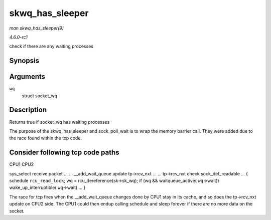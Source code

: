 
.. _API-skwq-has-sleeper:

================
skwq_has_sleeper
================

*man skwq_has_sleeper(9)*

*4.6.0-rc1*

check if there are any waiting processes


Synopsis
========

.. c:function:: bool skwq_has_sleeper( struct socket_wq * wq )

Arguments
=========

``wq``
    struct socket_wq


Description
===========

Returns true if socket_wq has waiting processes

The purpose of the skwq_has_sleeper and sock_poll_wait is to wrap the memory barrier call. They were added due to the race found within the tcp code.


Consider following tcp code paths
=================================

CPU1 CPU2

sys_select receive packet ... ... __add_wait_queue update tp->rcv_nxt ... ... tp->rcv_nxt check sock_def_readable ... { schedule ``rcu_read_lock``; wq =
rcu_dereference(sk->sk_wq); if (wq && waitqueue_active( ``wq``->wait)) wake_up_interruptible( ``wq``->wait) ... }

The race for tcp fires when the __add_wait_queue changes done by CPU1 stay in its cache, and so does the tp->rcv_nxt update on CPU2 side. The CPU1 could then endup calling
schedule and sleep forever if there are no more data on the socket.
